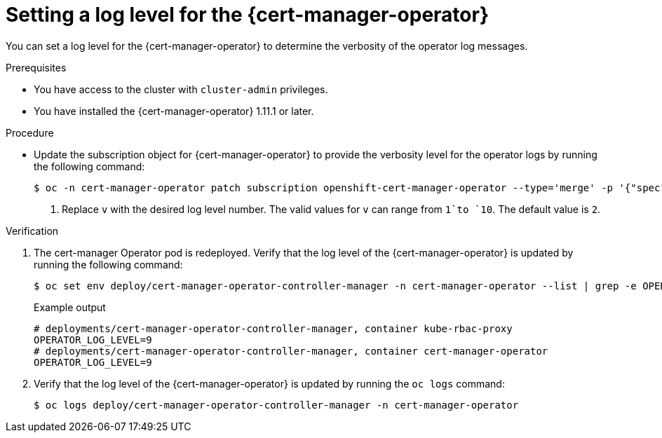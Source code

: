 // Module included in the following assemblies:
//
// * security/cert_manager_operator/cert-manager-log-levels.adoc

:_mod-docs-content-type: PROCEDURE
[id="cert-manager-enable-operator-log-level_{context}"]
= Setting a log level for the {cert-manager-operator}

You can set a log level for the {cert-manager-operator} to determine the verbosity of the operator log messages.

.Prerequisites

* You have access to the cluster with `cluster-admin` privileges.
* You have installed the {cert-manager-operator} 1.11.1 or later.

.Procedure

* Update the subscription object for {cert-manager-operator} to provide the verbosity level for the operator logs by running the following command:
+
[source,terminal]
----
$ oc -n cert-manager-operator patch subscription openshift-cert-manager-operator --type='merge' -p '{"spec":{"config":{"env":[{"name":"OPERATOR_LOG_LEVEL","value":"v"}]}}}' <1>
----
<1> Replace `v` with the desired log level number. The valid values for `v` can range from `1`to `10`. The default value is `2`.

.Verification

. The cert-manager Operator pod is redeployed. Verify that the log level of the {cert-manager-operator} is updated by running the following command:
+
[source,terminal]
----
$ oc set env deploy/cert-manager-operator-controller-manager -n cert-manager-operator --list | grep -e OPERATOR_LOG_LEVEL -e container
----
+
.Example output
[source,terminal]
----
# deployments/cert-manager-operator-controller-manager, container kube-rbac-proxy
OPERATOR_LOG_LEVEL=9
# deployments/cert-manager-operator-controller-manager, container cert-manager-operator
OPERATOR_LOG_LEVEL=9
----

. Verify that the log level of the {cert-manager-operator} is updated by running the `oc logs` command:
+
[source,terminal]
----
$ oc logs deploy/cert-manager-operator-controller-manager -n cert-manager-operator
----
